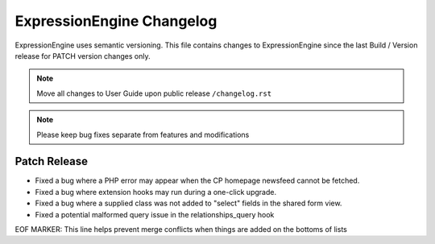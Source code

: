 ##########################
ExpressionEngine Changelog
##########################

ExpressionEngine uses semantic versioning. This file contains changes to ExpressionEngine since the last Build / Version release for PATCH version changes only.

.. note:: Move all changes to User Guide upon public release ``/changelog.rst``

.. note:: Please keep bug fixes separate from features and modifications


*************
Patch Release
*************

.. Bullet list below, e.g.
   - Added <new feature>
   - Fixed Bug (#<issue number>) where <bug behavior>.

- Fixed a bug where a PHP error may appear when the CP homepage newsfeed cannot be fetched.
- Fixed a bug where extension hooks may run during a one-click upgrade.
- Fixed a bug where a supplied class was not added to "select" fields in the shared form view.
- Fixed a potential malformed query issue in the relationships_query hook 


EOF MARKER: This line helps prevent merge conflicts when things are
added on the bottoms of lists
